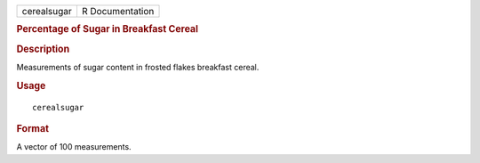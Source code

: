 .. container::

   .. container::

      =========== ===============
      cerealsugar R Documentation
      =========== ===============

      .. rubric:: Percentage of Sugar in Breakfast Cereal
         :name: percentage-of-sugar-in-breakfast-cereal

      .. rubric:: Description
         :name: description

      Measurements of sugar content in frosted flakes breakfast cereal.

      .. rubric:: Usage
         :name: usage

      ::

         cerealsugar

      .. rubric:: Format
         :name: format

      A vector of 100 measurements.
